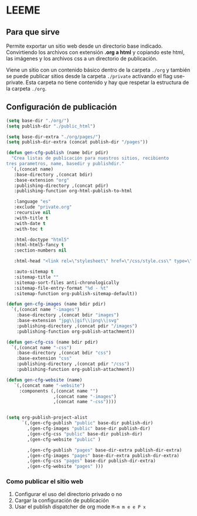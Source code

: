 * LEEME
** Para que sirve
Permite exportar un sitio web desde un directorio base indicado. Convirtiendo
los archivos con extensión *.org a html* y copiando este html, las imágenes y
los archivos css a un directorio de publicación.

Viene un sitio con un contenido básico dentro de la carpeta =./org= y también se
puede publicar sitios desde la carpeta =./private= activando el flag
use-private. Esta carpeta no tiene contenido y hay que respetar la estructura de
la carpeta =./org=.

** Configuración de publicación
#+begin_src emacs-lisp
(setq base-dir "./org/")
(setq publish-dir "./public_html")

(setq base-dir-extra "./org/pages/")
(setq publish-dir-extra (concat publish-dir "/pages"))

(defun gen-cfg-publish (name bdir pdir)
  "Crea listas de publicación para nuestros sitios, recibiento
tres parametros, name, basedir y publishdir."
  `(,(concat name)
   :base-directory ,(concat bdir)
   :base-extension "org"
   :publishing-directory ,(concat pdir)
   :publishing-function org-html-publish-to-html

   :language "es"
   :exclude "private.org"
   :recursive nil
   :with-title t
   :with-date t
   :with-toc t

   :html-doctype "html5"
   :html-html5-fancy t
   :section-numbers nil

   :html-head "<link rel=\"stylesheet\" href=\"/css/style.css\" type=\"text/css\"/>"

   :auto-sitemap t
   :sitemap-title ""
   :sitemap-sort-files anti-chronologically
   :sitemap-file-entry-format "%d - %t"
   :sitemap-function org-publish-sitemap-default))

(defun gen-cfg-images (name bdir pdir)
  `(,(concat name "-images")
    :base-directory ,(concat bdir "images")
    :base-extension "jpg\\|gif\\|png\\|svg"
    :publishing-directory ,(concat pdir "/images")
    :publishing-function org-publish-attachment))

(defun gen-cfg-css (name bdir pdir)
  `(,(concat name "-css")
    :base-directory ,(concat bdir "css")
    :base-extension "css"
    :publishing-directory ,(concat pdir "/css")
    :publishing-function org-publish-attachment))

(defun gen-cfg-website (name)
   `(,(concat name "-website")
     :components (,(concat name "")
                  ,(concat name "-images")
                  ,(concat name "-css"))))


(setq org-publish-project-alist
      `(,(gen-cfg-publish "public" base-dir publish-dir)
        ,(gen-cfg-images "public" base-dir publish-dir)
        ,(gen-cfg-css "public" base-dir publish-dir)
        ,(gen-cfg-website "public" )

        ,(gen-cfg-publish "pages" base-dir-extra publish-dir-extra)
        ,(gen-cfg-images "pages" base-dir-extra publish-dir-extra)
        ,(gen-cfg-css "pages" base-dir publish-dir-extra)
        ,(gen-cfg-website "pages" )))
#+end_src

*** Como publicar el sitio web
1. Configurar el uso del directorio privado o no
2. Cargar la configuración de publicación
3. Usar el publish dispatcher de org mode =M-m m e e P x=
 
